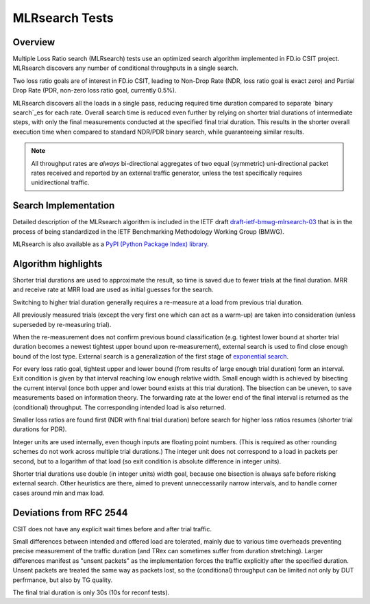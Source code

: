 .. _mlrsearch_algorithm:

MLRsearch Tests
^^^^^^^^^^^^^^^

Overview
~~~~~~~~

Multiple Loss Ratio search (MLRsearch) tests use an optimized search algorithm
implemented in FD.io CSIT project. MLRsearch discovers any number of
conditional throughputs in a single search.

Two loss ratio goals are of interest in FD.io CSIT, leading to Non-Drop Rate
(NDR, loss ratio goal is exact zero) and Partial Drop Rate
(PDR, non-zero loss ratio goal, currently 0.5%).

MLRsearch discovers all the loads in a single pass, reducing required time
duration compared to separate `binary search`_es for each rate. Overall
search time is reduced even further by relying on shorter trial
durations of intermediate steps, with only the final measurements
conducted at the specified final trial duration. This results in the
shorter overall execution time when compared to standard NDR/PDR binary
search, while guaranteeing similar results.

.. Note:: All throughput rates are *always* bi-directional
   aggregates of two equal (symmetric) uni-directional packet rates
   received and reported by an external traffic generator,
   unless the test specifically requires unidirectional traffic.

Search Implementation
~~~~~~~~~~~~~~~~~~~~~

Detailed description of the MLRsearch algorithm is included in the IETF
draft `draft-ietf-bmwg-mlrsearch-03
<https://datatracker.ietf.org/doc/html/draft-ietf-bmwg-mlrsearch-03>`_
that is in the process of being standardized in the IETF Benchmarking
Methodology Working Group (BMWG).

MLRsearch is also available as a `PyPI (Python Package Index) library
<https://pypi.org/project/MLRsearch/>`_.

Algorithm highlights
~~~~~~~~~~~~~~~~~~~~

Shorter trial durations are used to approximate the result,
so time is saved due to fewer trials at the final duration.
MRR and receive rate at MRR load are used as initial guesses for the search.

Switching to higher trial duration generally requires a re-measure
at a load from previous trial duration.

All previously measured trials (except the very first one which can act
as a warm-up) are taken into consideration (unless superseded
by re-measuring trial).

When the re-measurement does not confirm previous bound classification
(e.g. tightest lower bound at shorter trial duration becomes
a newest tightest upper bound upon re-measurement),
external search is used to find close enough bound of the lost type.
External search is a generalization of the first stage of `exponential search`_.

For every loss ratio goal, tightest upper and lower bound
(from results of large enough trial duration) form an interval.
Exit condition is given by that interval reaching low enough relative width.
Small enough width is achieved by bisecting the current interval
(once both upper and lower bound exists at this trial duration).
The bisection can be uneven, to save measurements based on information theory.
The forwarding rate at the lower end of the final interval
is returned as the (conditional) throughput.
The corresponding intended load is also returned.

Smaller loss ratios are found first (NDR with final trial duration)
before search for higher loss ratios resumes (shorter trial durations
for PDR).

Integer units are used internally, even though inputs are floating point numbers.
(This is required as other rounding schemes do not work across multiple
trial durations.)
The integer unit does not correspond to a load in packets per second,
but to a logarithm of that load (so exit condition is absolute difference
in integer units).

Shorter trial durations use double (in integer units) width goal,
because one bisection is always safe before risking external search.
Other heuristics are there, aimed to prevent unneccessarily narrow intervals,
and to handle corner cases around min and max load.

Deviations from RFC 2544
~~~~~~~~~~~~~~~~~~~~~~~~

CSIT does not have any explicit wait times before and after trial traffic.

Small differences between intended and offered load are tolerated,
mainly due to various time overheads preventing precise measurement
of the traffic duration (and TRex can sometimes suffer from duration stretching).
Larger differences manifest as "unsent packets" as the implementation
forces the traffic explicitly after the specified duration.
Unsent packets are treated the same way as packets lost,
so the (conditional) throughput can be limited not only by DUT perfrmance,
but also by TG quality.

The final trial duration is only 30s (10s for reconf tests).

.. _binary search: https://en.wikipedia.org/wiki/Binary_search
.. _exponential search: https://en.wikipedia.org/wiki/Exponential_search

